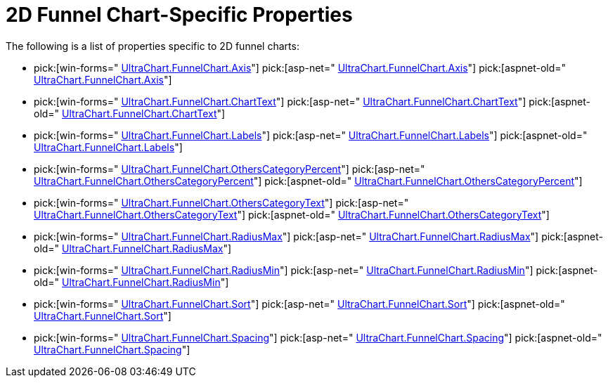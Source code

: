 ﻿////

|metadata|
{
    "name": "chart-2d-funnel-chart-specific-properties",
    "controlName": ["{WawChartName}"],
    "tags": [],
    "guid": "{13A975D0-712A-43D9-884C-AF143A989C26}",  
    "buildFlags": [],
    "createdOn": "2006-02-05T00:00:00Z"
}
|metadata|
////

= 2D Funnel Chart-Specific Properties

The following is a list of properties specific to 2D funnel charts:

*  pick:[win-forms=" link:infragistics4.win.ultrawinchart.v{ProductVersion}~infragistics.ultrachart.resources.appearance.hierarchicalchartappearance~axis.html[UltraChart.FunnelChart.Axis]"]  pick:[asp-net=" link:infragistics4.webui.ultrawebchart.v{ProductVersion}~infragistics.ultrachart.resources.appearance.hierarchicalchartappearance~axis.html[UltraChart.FunnelChart.Axis]"]  pick:[aspnet-old=" link:infragistics4.webui.ultrawebchart.v{ProductVersion}~infragistics.ultrachart.resources.appearance.hierarchicalchartappearance~axis.html[UltraChart.FunnelChart.Axis]"] 
*  pick:[win-forms=" link:infragistics4.win.ultrawinchart.v{ProductVersion}~infragistics.ultrachart.resources.appearance.hierarchicalchartappearance~charttext.html[UltraChart.FunnelChart.ChartText]"]  pick:[asp-net=" link:infragistics4.webui.ultrawebchart.v{ProductVersion}~infragistics.ultrachart.resources.appearance.hierarchicalchartappearance~charttext.html[UltraChart.FunnelChart.ChartText]"]  pick:[aspnet-old=" link:infragistics4.webui.ultrawebchart.v{ProductVersion}~infragistics.ultrachart.resources.appearance.hierarchicalchartappearance~charttext.html[UltraChart.FunnelChart.ChartText]"] 
*  pick:[win-forms=" link:infragistics4.win.ultrawinchart.v{ProductVersion}~infragistics.ultrachart.resources.appearance.hierarchicalchartappearance~labels.html[UltraChart.FunnelChart.Labels]"]  pick:[asp-net=" link:infragistics4.webui.ultrawebchart.v{ProductVersion}~infragistics.ultrachart.resources.appearance.hierarchicalchartappearance~labels.html[UltraChart.FunnelChart.Labels]"]  pick:[aspnet-old=" link:infragistics4.webui.ultrawebchart.v{ProductVersion}~infragistics.ultrachart.resources.appearance.hierarchicalchartappearance~labels.html[UltraChart.FunnelChart.Labels]"] 
*  pick:[win-forms=" link:infragistics4.win.ultrawinchart.v{ProductVersion}~infragistics.ultrachart.resources.appearance.hierarchicalchartappearance~otherscategorypercent.html[UltraChart.FunnelChart.OthersCategoryPercent]"]  pick:[asp-net=" link:infragistics4.webui.ultrawebchart.v{ProductVersion}~infragistics.ultrachart.resources.appearance.hierarchicalchartappearance~otherscategorypercent.html[UltraChart.FunnelChart.OthersCategoryPercent]"]  pick:[aspnet-old=" link:infragistics4.webui.ultrawebchart.v{ProductVersion}~infragistics.ultrachart.resources.appearance.hierarchicalchartappearance~otherscategorypercent.html[UltraChart.FunnelChart.OthersCategoryPercent]"] 
*  pick:[win-forms=" link:infragistics4.win.ultrawinchart.v{ProductVersion}~infragistics.ultrachart.resources.appearance.hierarchicalchartappearance~otherscategorytext.html[UltraChart.FunnelChart.OthersCategoryText]"]  pick:[asp-net=" link:infragistics4.webui.ultrawebchart.v{ProductVersion}~infragistics.ultrachart.resources.appearance.hierarchicalchartappearance~otherscategorytext.html[UltraChart.FunnelChart.OthersCategoryText]"]  pick:[aspnet-old=" link:infragistics4.webui.ultrawebchart.v{ProductVersion}~infragistics.ultrachart.resources.appearance.hierarchicalchartappearance~otherscategorytext.html[UltraChart.FunnelChart.OthersCategoryText]"] 
*  pick:[win-forms=" link:infragistics4.win.ultrawinchart.v{ProductVersion}~infragistics.ultrachart.resources.appearance.funnelchartappearance~radiusmax.html[UltraChart.FunnelChart.RadiusMax]"]  pick:[asp-net=" link:infragistics4.webui.ultrawebchart.v{ProductVersion}~infragistics.ultrachart.resources.appearance.funnelchartappearance~radiusmax.html[UltraChart.FunnelChart.RadiusMax]"]  pick:[aspnet-old=" link:infragistics4.webui.ultrawebchart.v{ProductVersion}~infragistics.ultrachart.resources.appearance.funnelchartappearance~radiusmax.html[UltraChart.FunnelChart.RadiusMax]"] 
*  pick:[win-forms=" link:infragistics4.win.ultrawinchart.v{ProductVersion}~infragistics.ultrachart.resources.appearance.funnelchartappearance~radiusmin.html[UltraChart.FunnelChart.RadiusMin]"]  pick:[asp-net=" link:infragistics4.webui.ultrawebchart.v{ProductVersion}~infragistics.ultrachart.resources.appearance.funnelchartappearance~radiusmin.html[UltraChart.FunnelChart.RadiusMin]"]  pick:[aspnet-old=" link:infragistics4.webui.ultrawebchart.v{ProductVersion}~infragistics.ultrachart.resources.appearance.funnelchartappearance~radiusmin.html[UltraChart.FunnelChart.RadiusMin]"] 
*  pick:[win-forms=" link:infragistics4.win.ultrawinchart.v{ProductVersion}~infragistics.ultrachart.resources.appearance.hierarchicalchartappearance~sort.html[UltraChart.FunnelChart.Sort]"]  pick:[asp-net=" link:infragistics4.webui.ultrawebchart.v{ProductVersion}~infragistics.ultrachart.resources.appearance.hierarchicalchartappearance~sort.html[UltraChart.FunnelChart.Sort]"]  pick:[aspnet-old=" link:infragistics4.webui.ultrawebchart.v{ProductVersion}~infragistics.ultrachart.resources.appearance.hierarchicalchartappearance~sort.html[UltraChart.FunnelChart.Sort]"] 
*  pick:[win-forms=" link:infragistics4.win.ultrawinchart.v{ProductVersion}~infragistics.ultrachart.resources.appearance.hierarchicalchartappearance~spacing.html[UltraChart.FunnelChart.Spacing]"]  pick:[asp-net=" link:infragistics4.webui.ultrawebchart.v{ProductVersion}~infragistics.ultrachart.resources.appearance.hierarchicalchartappearance~spacing.html[UltraChart.FunnelChart.Spacing]"]  pick:[aspnet-old=" link:infragistics4.webui.ultrawebchart.v{ProductVersion}~infragistics.ultrachart.resources.appearance.hierarchicalchartappearance~spacing.html[UltraChart.FunnelChart.Spacing]"]